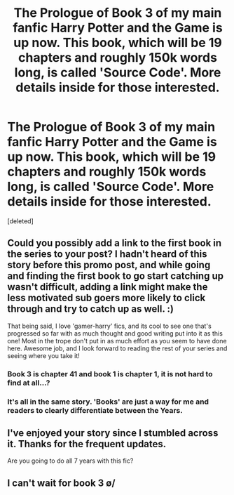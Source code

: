 #+TITLE: The Prologue of Book 3 of my main fanfic Harry Potter and the Game is up now. This book, which will be 19 chapters and roughly 150k words long, is called 'Source Code'. More details inside for those interested.

* The Prologue of Book 3 of my main fanfic Harry Potter and the Game is up now. This book, which will be 19 chapters and roughly 150k words long, is called 'Source Code'. More details inside for those interested.
:PROPERTIES:
:Score: 13
:DateUnix: 1483512609.0
:DateShort: 2017-Jan-04
:FlairText: Self-Promotion
:END:
[deleted]


** Could you possibly add a link to the first book in the series to your post? I hadn't heard of this story before this promo post, and while going and finding the first book to go start catching up wasn't difficult, adding a link might make the less motivated sub goers more likely to click through and try to catch up as well. :)

That being said, I love 'gamer-harry' fics, and its cool to see one that's progressed so far with as much thought and good writing put into it as this one! Most in the trope don't put in as much effort as you seem to have done here. Awesome job, and I look forward to reading the rest of your series and seeing where you take it!
:PROPERTIES:
:Author: NeonicBeast
:Score: 1
:DateUnix: 1483542155.0
:DateShort: 2017-Jan-04
:END:

*** Book 3 is chapter 41 and book 1 is chapter 1, it is not hard to find at all...?
:PROPERTIES:
:Author: Kradchand
:Score: 2
:DateUnix: 1483554201.0
:DateShort: 2017-Jan-04
:END:


*** It's all in the same story. 'Books' are just a way for me and readers to clearly differentiate between the Years.
:PROPERTIES:
:Author: Conneron
:Score: 1
:DateUnix: 1483557051.0
:DateShort: 2017-Jan-04
:END:


** I've enjoyed your story since I stumbled across it. Thanks for the frequent updates.

Are you going to do all 7 years with this fic?
:PROPERTIES:
:Author: Freshenstein
:Score: 1
:DateUnix: 1483517111.0
:DateShort: 2017-Jan-04
:END:


** I can't wait for book 3 \o/
:PROPERTIES:
:Author: Skeletickles
:Score: 0
:DateUnix: 1483528102.0
:DateShort: 2017-Jan-04
:END:
